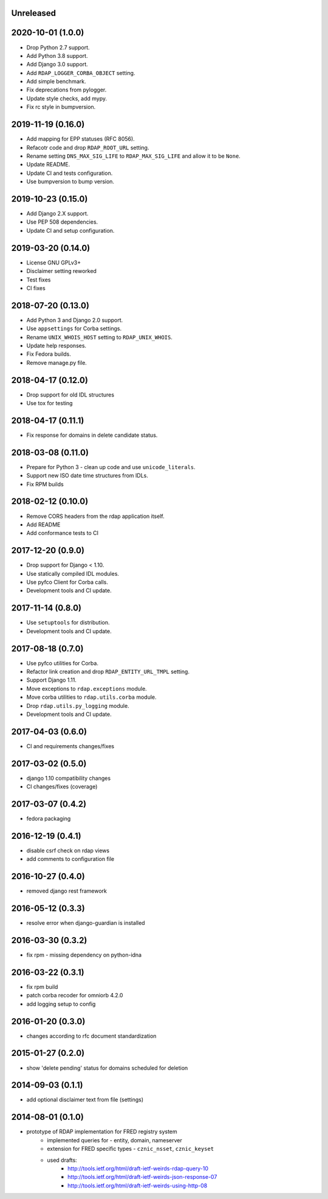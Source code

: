Unreleased
----------

2020-10-01 (1.0.0)
------------------

* Drop Python 2.7 support.
* Add Python 3.8 support.
* Add Django 3.0 support.
* Add ``RDAP_LOGGER_CORBA_OBJECT`` setting.
* Add simple benchmark.
* Fix deprecations from pylogger.
* Update style checks, add mypy.
* Fix rc style in bumpversion.

2019-11-19 (0.16.0)
-------------------


* Add mapping for EPP statuses (RFC 8056).
* Refacotr code and drop ``RDAP_ROOT_URL`` setting.
* Rename setting ``DNS_MAX_SIG_LIFE`` to ``RDAP_MAX_SIG_LIFE`` and allow it to be ``None``.
* Update README.
* Update CI and tests configuration.
* Use bumpversion to bump version.

2019-10-23 (0.15.0)
-------------------


* Add Django 2.X support.
* Use PEP 508 dependencies.
* Update CI and setup configuration.

2019-03-20 (0.14.0)
-------------------


* License GNU GPLv3+
* Disclaimer setting reworked
* Test fixes
* CI fixes

2018-07-20 (0.13.0)
-------------------


* Add Python 3 and Django 2.0 support.
* Use ``appsettings`` for Corba settings.
* Rename ``UNIX_WHOIS_HOST`` setting to ``RDAP_UNIX_WHOIS``.
* Update help responses.
* Fix Fedora builds.
* Remove manage.py file.

2018-04-17 (0.12.0)
-------------------


* Drop support for old IDL structures
* Use tox for testing

2018-04-17 (0.11.1)
-------------------


* Fix response for domains in delete candidate status.

2018-03-08 (0.11.0)
-------------------


* Prepare for Python 3 - clean up code and use ``unicode_literals``.
* Support new ISO date time structures from IDLs.
* Fix RPM builds

2018-02-12 (0.10.0)
-------------------


* Remove CORS headers from the rdap application itself.
* Add README
* Add conformance tests to CI

2017-12-20 (0.9.0)
------------------


* Drop support for Django < 1.10.
* Use statically compiled IDL modules.
* Use pyfco Client for Corba calls.
* Development tools and CI update.

2017-11-14 (0.8.0)
------------------


* Use ``setuptools`` for distribution.
* Development tools and CI update.

2017-08-18 (0.7.0)
------------------


* Use pyfco utilities for Corba.
* Refactor link creation and drop ``RDAP_ENTITY_URL_TMPL`` setting.
* Support Django 1.11.
* Move exceptions to ``rdap.exceptions`` module.
* Move corba utilities to ``rdap.utils.corba`` module.
* Drop ``rdap.utils.py_logging`` module.
* Development tools and CI update.

2017-04-03 (0.6.0)
------------------


* CI and requirements changes/fixes

2017-03-02 (0.5.0)
------------------


* django 1.10 compatibility changes
* CI changes/fixes (coverage)

2017-03-07 (0.4.2)
------------------


* fedora packaging

2016-12-19 (0.4.1)
------------------


* disable csrf check on rdap views
* add comments to configuration file

2016-10-27 (0.4.0)
------------------


* removed django rest framework

2016-05-12 (0.3.3)
------------------


* resolve error when django-guardian is installed

2016-03-30 (0.3.2)
------------------


* fix rpm - missing dependency on python-idna

2016-03-22 (0.3.1)
------------------


* fix rpm build
* patch corba recoder for omniorb 4.2.0
* add logging setup to config

2016-01-20 (0.3.0)
------------------


* changes according to rfc document standardization

2015-01-27 (0.2.0)
------------------


* show 'delete pending' status for domains scheduled for deletion

2014-09-03 (0.1.1)
------------------


* add optional disclaimer text from file (settings)

2014-08-01 (0.1.0)
------------------


* prototype of RDAP implementation for FRED registry system
   * implemented queries for - entity, domain, nameserver
   * extension for FRED specific types - ``cznic_nsset``, ``cznic_keyset``
   * used drafts:
      * http://tools.ietf.org/html/draft-ietf-weirds-rdap-query-10
      * http://tools.ietf.org/html/draft-ietf-weirds-json-response-07
      * http://tools.ietf.org/html/draft-ietf-weirds-using-http-08
